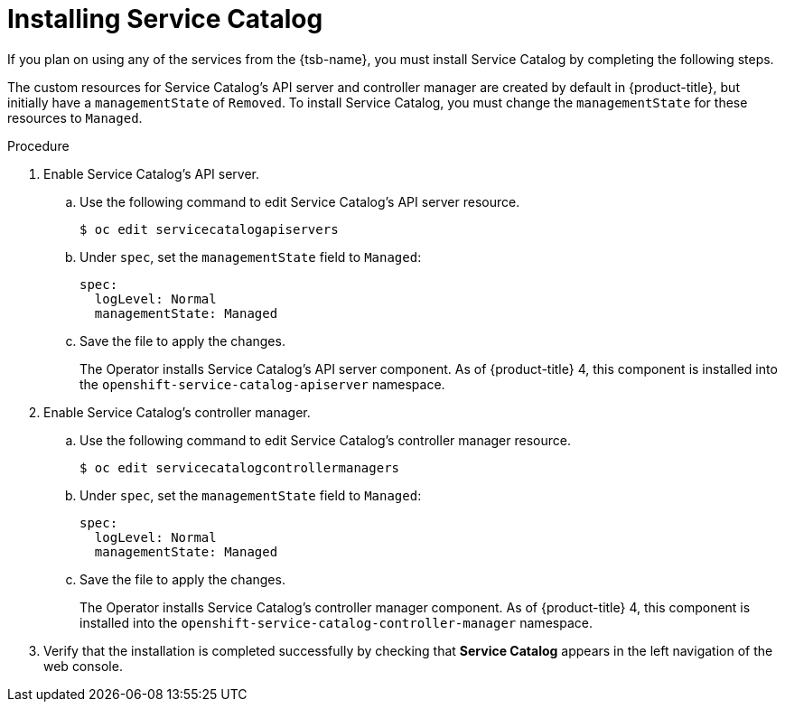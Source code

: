 // Module included in the following assemblies:
//
// * applications/service_brokers/installing-service-catalog.adoc

[id="sb-install-service-catalog_{context}"]
= Installing Service Catalog

If you plan on using any of the services from the {tsb-name}, you must install
Service Catalog by completing the following steps.

The custom resources for Service Catalog's API server and controller manager
are created by default in {product-title}, but initially have a
`managementState` of `Removed`. To install Service Catalog, you must change
the `managementState` for these resources to `Managed`.

.Procedure

. Enable Service Catalog's API server.
.. Use the following command to edit Service Catalog's API server resource.
+
----
$ oc edit servicecatalogapiservers
----
.. Under `spec`, set the `managementState` field to `Managed`:
+
[source,yaml]
----
spec:
  logLevel: Normal
  managementState: Managed
----
.. Save the file to apply the changes.
+
The Operator installs Service Catalog's API server component. As of
{product-title} 4, this component is installed into the
`openshift-service-catalog-apiserver` namespace.

. Enable Service Catalog's controller manager.
.. Use the following command to edit Service Catalog's controller manager resource.
+
----
$ oc edit servicecatalogcontrollermanagers
----
.. Under `spec`, set the `managementState` field to `Managed`:
+
[source,yaml]
----
spec:
  logLevel: Normal
  managementState: Managed
----
.. Save the file to apply the changes.
+
The Operator installs Service Catalog's controller manager component. As of
{product-title} 4, this component is installed into the
`openshift-service-catalog-controller-manager` namespace.

. Verify that the installation is completed successfully by checking that *Service Catalog*
appears in the left navigation of the web console.
